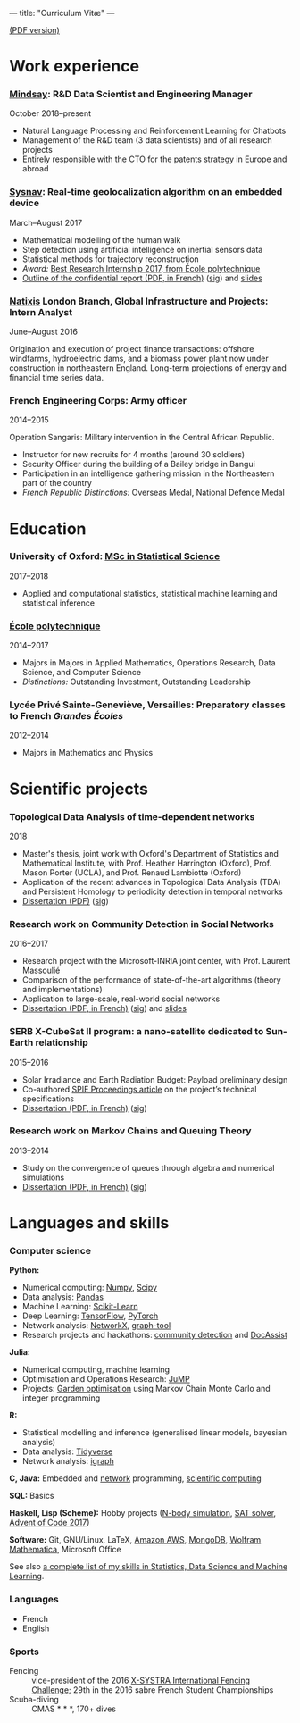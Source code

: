 ---
title: "Curriculum Vitæ"
---

[[./files/cv.pdf][(PDF version)]]


* Work experience

*** [[https://www.mindsay.com/][Mindsay]]: R&D Data Scientist and Engineering Manager
    October 2018--present

    - Natural Language Processing and Reinforcement Learning for Chatbots
    - Management of the R&D team (3 data scientists) and of all research projects
    - Entirely responsible with the CTO for the patents strategy in Europe and abroad

***  [[http://www.sysnav.fr/][Sysnav]]: Real-time geolocalization algorithm on an embedded device
    March--August 2017

    - Mathematical modelling of the human walk
    - Step detection using artificial intelligence on inertial sensors data
    - Statistical methods for trajectory reconstruction
    - /Award:/ [[http://www.sysnav.fr/dimitri-lozeve-etudiant-sysnav-obtient-le-prix-du-meilleur-stage-de-recherche-2017-de-lecole-polytechnique/][Best Research Internship 2017, from École polytechnique]]
    - [[./files/sysnav_internship.pdf][Outline of the confidential report (PDF, in French)]] ([[./files/sysnav_internship.pdf.minisig][sig]]) and [[https://dlozeve.github.io/stage3a/][slides]]

*** [[https://www.natixis.com/][Natixis]] London Branch, Global Infrastructure and Projects: Intern Analyst
    June--August 2016

    Origination and execution of project finance transactions:
    offshore windfarms, hydroelectric dams, and a biomass power plant
    now under construction in northeastern England. Long-term
    projections of energy and financial time series data.

*** French Engineering Corps: Army officer
    2014--2015

    Operation Sangaris: Military intervention in the Central African
    Republic.

    - Instructor for new recruits for 4 months (around 30 soldiers)
    - Security Officer during the building of a Bailey bridge in Bangui
    - Participation in an intelligence gathering mission in the Northeastern part of the country
    - /French Republic Distinctions:/ Overseas Medal, National Defence Medal
* Education

*** University of Oxford: [[https://www.ox.ac.uk/admissions/graduate/courses/msc-statistical-science][MSc in Statistical Science]]
    2017--2018

    - Applied and computational statistics, statistical machine learning and statistical inference

*** [[https://www.polytechnique.edu/][École polytechnique]]
    2014--2017

    - Majors in Majors in Applied Mathematics, Operations Research, Data Science, and Computer Science
    - /Distinctions:/ Outstanding Investment, Outstanding Leadership

*** Lycée Privé Sainte-Geneviève, Versailles: Preparatory classes to French /Grandes Écoles/
    2012--2014

    - Majors in Mathematics and Physics

* Scientific projects
*** Topological Data Analysis of time-dependent networks
    2018

    - Master's thesis, joint work with Oxford's Department of Statistics and Mathematical Institute, with Prof. Heather Harrington (Oxford), Prof. Mason Porter (UCLA), and Prof. Renaud Lambiotte (Oxford)
    - Application of the recent advances in Topological Data Analysis (TDA) and Persistent Homology to periodicity detection in temporal networks
    - [[./files/tdanetworks.pdf][Dissertation (PDF)]] ([[./files/tdanetworks.pdf.minisig][sig]])

*** Research work on Community Detection in Social Networks
    2016--2017

    - Research project with the Microsoft-INRIA joint center, with Prof. Laurent Massoulié
    - Comparison of the performance of state-of-the-art algorithms (theory and implementations)
    - Application to large-scale, real-world social networks
    - [[./files/communitydetection.pdf][Dissertation (PDF, in French)]] ([[./files/communitydetection.pdf.minisig][sig]]) and [[https://dlozeve.github.io/reveal_CommunityDetection/][slides]]

*** SERB X-CubeSat II program: a nano-satellite dedicated to Sun-Earth relationship
    2015--2016

    - Solar Irradiance and Earth Radiation Budget: Payload preliminary design
    - Co-authored [[http://dx.doi.org/10.1117/12.2222660][SPIE Proceedings article]] on the project’s technical specifications
    - [[./files/serb.pdf][Dissertation (PDF, in French)]] ([[./files/serb.pdf.minisig][sig]])

*** Research work on Markov Chains and Queuing Theory
    2013--2014

    - Study on the convergence of queues through algebra and numerical simulations
    - [[./files/filesdattente.pdf][Dissertation (PDF, in French)]] ([[./files/filesdattente.pdf.minisig][sig]])

* Languages and skills

*** Computer science

    *Python:*

    - Numerical computing: [[http://www.numpy.org/][Numpy]], [[https://www.scipy.org/][Scipy]]
    - Data analysis: [[https://pandas.pydata.org/][Pandas]]
    - Machine Learning: [[http://scikit-learn.org/][Scikit-Learn]]
    - Deep Learning: [[https://www.tensorflow.org/][TensorFlow]], [[http://pytorch.org/][PyTorch]]
    - Network analysis: [[https://networkx.github.io/][NetworkX]], [[https://graph-tool.skewed.de/][graph-tool]]
    - Research projects and hackathons: [[https://github.com/dlozeve/community-detection][community detection]] and [[https://github.com/dlozeve/DocAssist][DocAssist]]

    *Julia:*

    - Numerical computing, machine learning
    - Optimisation and Operations Research: [[https://github.com/JuliaOpt/JuMP.jl][JuMP]]
    - Projects: [[https://github.com/dlozeve/GardenOptim][Garden optimisation]] using Markov Chain Monte Carlo and integer programming
     
    *R:*

    - Statistical modelling and inference (generalised linear models, bayesian analysis)
    - Data analysis: [[https://www.tidyverse.org/][Tidyverse]]
    - Network analysis: [[http://igraph.org/][igraph]]

    *C, Java:* Embedded and [[https://github.com/dlozeve/Satrap][network]] programming, [[https://github.com/dlozeve/topological-persistence][scientific computing]]

    *SQL:* Basics

    *Haskell, Lisp (Scheme):* Hobby projects ([[https://github.com/dlozeve/orbit][N-body simulation]], [[https://github.com/dlozeve/Civilisation-hs][SAT solver]], [[https://github.com/dlozeve/aoc2017][Advent of Code 2017]])

    *Software:* Git, GNU/Linux, LaTeX, [[https://aws.amazon.com/][Amazon AWS]], [[https://www.mongodb.com/][MongoDB]], [[https://www.wolfram.com/mathematica/][Wolfram Mathematica]], Microsoft Office

    See also [[./skills.html][a complete list of my skills in Statistics, Data Science and Machine Learning]].

*** Languages

    - French
    - English

*** Sports

    - Fencing :: vice-president of the 2016 [[http://x-systra.com/][X-SYSTRA International Fencing Challenge]]; 29th in the 2016 sabre French Student Championships
    - Scuba-diving :: CMAS * * *, 170+ dives
